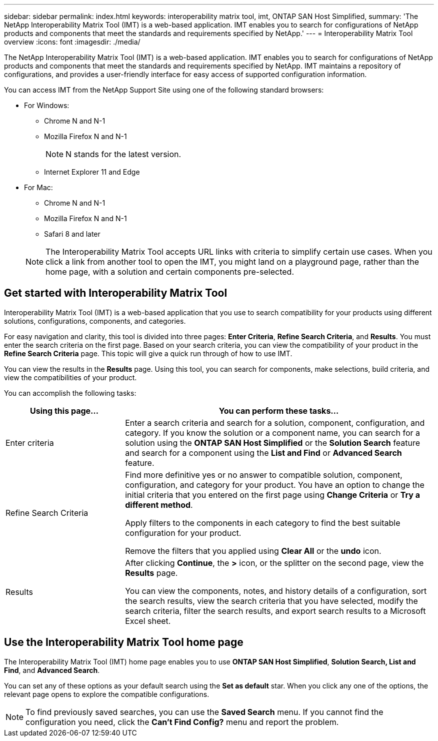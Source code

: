 ---
sidebar: sidebar
permalink: index.html
keywords: interoperability matrix tool, imt, ONTAP SAN Host Simplified,
summary:  'The NetApp Interoperability Matrix Tool (IMT) is a web-based application. IMT enables you to search for configurations of NetApp products and components that meet the standards and requirements specified by NetApp.'
---
= Interoperability Matrix Tool overview
:icons: font
:imagesdir: ./media/

[.lead]
The NetApp Interoperability Matrix Tool (IMT) is a web-based application. IMT enables you to search for configurations of NetApp products and components that meet the standards and requirements specified by NetApp. IMT maintains a repository of configurations, and provides a user-friendly interface for easy access of supported configuration information.

You can access IMT from the NetApp Support Site using one of the following standard browsers:

* For Windows:
** Chrome N and N-1
** Mozilla Firefox N and N-1
+
NOTE: N stands for the latest version.

** Internet Explorer 11 and Edge
* For Mac:
** Chrome N and N-1
** Mozilla Firefox N and N-1
** Safari 8 and later

+
NOTE: The Interoperability Matrix Tool accepts URL links with criteria to simplify certain use cases. When you click a link from another tool to open the IMT, you might land on a playground page, rather than the home page, with a solution and certain components pre-selected.

== Get started with Interoperability Matrix Tool

Interoperability Matrix Tool (IMT) is a web-based application that you use to search compatibility for your products using different solutions, configurations, components, and categories.

For easy navigation and clarity, this tool is divided into three pages: *Enter Criteria*, *Refine Search Criteria*, and *Results*. You must enter the search criteria on the first page. Based on your search criteria, you can view the compatibility of your product in the *Refine Search Criteria* page. This topic will give a quick run through of how to use IMT.

You can view the results in the *Results* page. Using this tool, you can search for components, make selections, build criteria, and view the compatibilities of your product.

You can accomplish the following tasks:

[cols=2*,options="header", cols="25,65"]
|===
|Using this page...
|You can perform these tasks...
|Enter criteria
|Enter a search criteria and search for a solution, component, configuration, and category. If you know the solution or a component name, you can search for a solution using the *ONTAP SAN Host Simplified* or the *Solution Search* feature and search for a component using the *List and Find* or *Advanced Search* feature.
|Refine Search Criteria
|Find more definitive yes or no answer to compatible solution, component, configuration, and category for your product.
You have an option to change the initial criteria that you entered on the first page using *Change Criteria* or *Try a different method*.

Apply filters to the components in each category to find the best suitable configuration for
your product.

Remove the filters that you applied using *Clear All* or the *undo* icon.
|Results
|After clicking *Continue*, the *>* icon, or the splitter on the second page, view the *Results* page.

You can view the components, notes, and history details of a configuration, sort the search results, view the search criteria that you have selected, modify the search criteria, filter the search results, and export search results to a Microsoft Excel sheet.
|===

== Use the Interoperability Matrix Tool home page
The Interoperability Matrix Tool (IMT) home page enables you to use *ONTAP SAN Host Simplified*, *Solution Search, List and Find*, and *Advanced Search*.

You can set any of these options as your default search using the *Set as default* star. When you click any one of the
options, the relevant page opens to explore the compatible configurations.

NOTE: To find previously saved searches, you can use the *Saved Search* menu. If you cannot find the configuration you need, click the *Can't Find Config?* menu and report the problem.

